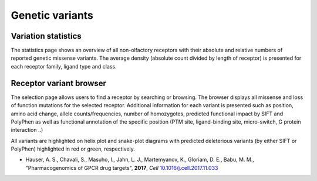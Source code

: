 Genetic variants
================

Variation statistics
--------------------

The statistics page shows an overview of all non-olfactory receptors with their absolute and relative 
numbers of reported genetic missense variants. The average density (absolute count divided by length of receptor) is
presented for each receptor family, ligand type and class.

Receptor variant browser
------------------------

The selection page allows users to find a receptor by searching or browsing.
The browser displays all missense and loss of function mutations for the selected receptor. Additional information
for each variant is presented such as position, amino acid change, allele counts/frequencies, number of homozygotes,
predicted functional
impact by SIFT and PolyPhen as well as functional annotation of the specific position (PTM site, ligand-binding site, micro-switch, G protein interaction ..)

All variants are highlighted on helix plot and snake-plot diagrams with predicted deleterious variants (by either SIFT or PolyPhen) highlighted in red or green, respectively.

* Hauser, A. S., Chavali, S., Masuho, I., Jahn, L. J., Martemyanov,  K., Gloriam, D. E., Babu, M. M., "Pharmacogenomics of GPCR drug targets", **2017**, *Cell* `10.1016/j.cell.2017.11.033`_

.. _10.1016/j.cell.2017.11.033: https://dx.doi.org/10.1016/j.cell.2017.11.033
